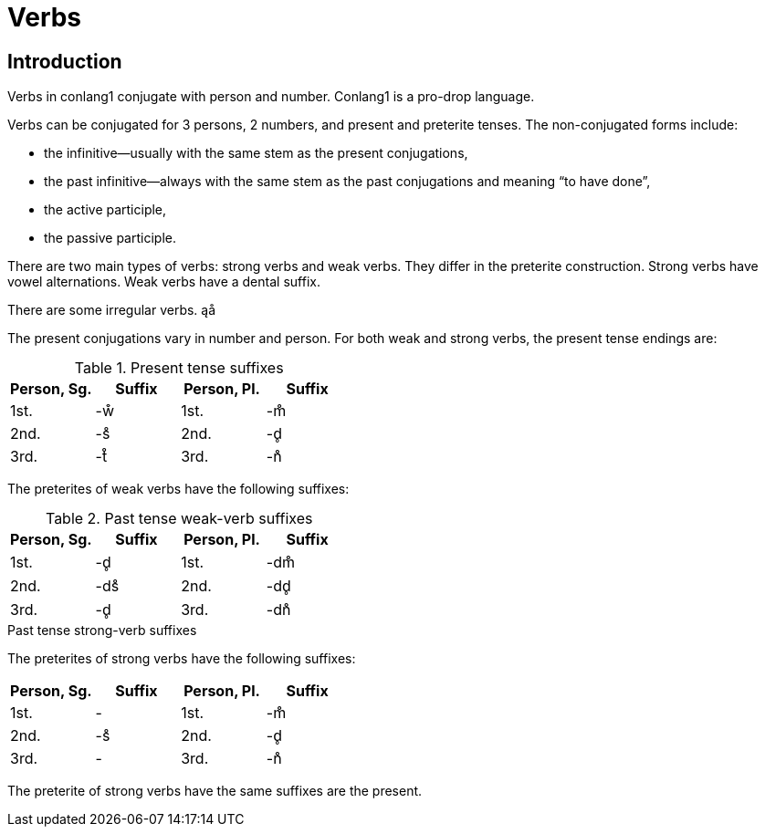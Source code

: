 = Verbs

== Introduction

Verbs in conlang1 conjugate with person and number. Conlang1 is a pro-drop language.

Verbs can be conjugated for 3 persons, 2 numbers, and present and preterite tenses. The non-conjugated forms include:

- the infinitive--usually with the same stem as the present conjugations,
- the past infinitive--always with the same stem as the past conjugations and meaning "`to have done`",
- the active participle,
- the passive participle.

There are two main types of verbs: strong verbs and weak verbs. They differ in the preterite construction. Strong verbs have vowel alternations. Weak verbs have a dental suffix.

There are some irregular verbs. ąå

The present conjugations vary in number and person. For both weak and strong verbs, the present tense endings are:

.Present tense suffixes

|===
| Person, Sg. | Suffix | Person, Pl. | Suffix

| 1st. | -ẘ | 1st. | -m̊
| 2nd. | -s̊ | 2nd. | -d̥
| 3rd. | -t̊ | 3rd. | -n̊
|===

The preterites of weak verbs have the following suffixes:

.Past tense weak-verb suffixes

|===
| Person, Sg. | Suffix | Person, Pl. | Suffix

| 1st. | -d̥ | 1st. | -dm̊
| 2nd. | -ds̊ | 2nd. | -dd̥
| 3rd. | -d̥ | 3rd. | -dn̊
|===

.Past tense strong-verb suffixes

The preterites of strong verbs have the following suffixes:
|===
| Person, Sg. | Suffix | Person, Pl. | Suffix

| 1st. | - | 1st. | -m̊
| 2nd. | -s̊ | 2nd. | -d̥
| 3rd. | - | 3rd. | -n̊
|===

The preterite of strong verbs have the same suffixes are the present.

